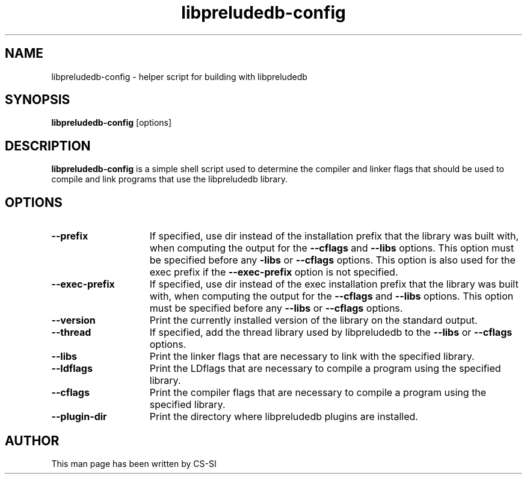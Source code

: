 .TH "libpreludedb-config" 1 "2 May 2016"
.SH NAME
libpreludedb\-config \- helper script for building with libpreludedb
.LP
.SH SYNOPSIS
.B libpreludedb\-config
[options]
.SH DESCRIPTION
.B libpreludedb\-config
is a simple shell script used to determine the compiler and linker flags that
should be used to compile and link programs that use the libpreludedb library.
.SH OPTIONS
.TP 15
.PD 0
.B \-\-prefix
If specified, use dir instead of the installation prefix that the library was
built with, when computing the output for the
.B \-\-cflags
and
.B \-\-libs
options.
This option must be specified before any
.B\-\-libs
or
.B \-\-cflags
options. This
option is also used for the exec prefix if the
.B \-\-exec-prefix
option is not specified.
.TP
.PD 0
.B \-\-exec\-prefix
If specified, use dir instead of the exec installation prefix that the library
was built with, when computing the output for the
.B \-\-cflags
and
.B \-\-libs
options. This option must be specified before any
.B \-\-libs
or
.B \-\-cflags
options.
.TP
.PD 0
.B \-\-version
Print the currently installed version of the library on the standard output.
.TP
.PD 0
.B \-\-thread
If specified, add the thread library used by libpreludedb to the
.B \-\-libs
or
.B \-\-cflags
options.
.TP
.PD 0
.B \-\-libs
Print the linker flags that are necessary to link with the specified library.
.TP
.PD 0
.B \-\-ldflags
Print the LDflags that are necessary to compile a program using the specified
library.
.TP
.PD 0
.B \-\-cflags
Print the compiler flags that are necessary to compile a program using the
specified library.
.TP
.PD 0
.B \-\-plugin\-dir
Print the directory where libpreludedb plugins are installed.
.SH AUTHOR
This man page has been written by CS-SI
